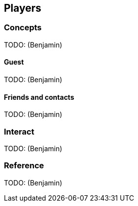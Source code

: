 [[guide-players]]
[role="chunk-page"]
== Players

--
--

[[guide-players-concepts]]
[role="chunk-toc"]
=== Concepts

TODO: (Benjamin)

[[guide-players-concepts-guest]]
==== Guest

TODO: (Benjamin)

[[guide-players-concepts-friends-and-contacts]]
==== Friends and contacts

TODO: (Benjamin)

[[guide-players-interact]]
=== Interact

TODO: (Benjamin)

[[guide-players-reference]]
=== Reference

TODO: (Benjamin)

